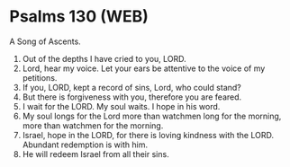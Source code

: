 * Psalms 130 (WEB)
:PROPERTIES:
:ID: WEB/19-PSA130
:END:

 A Song of Ascents.
1. Out of the depths I have cried to you, LORD.
2. Lord, hear my voice. Let your ears be attentive to the voice of my petitions.
3. If you, LORD, kept a record of sins, Lord, who could stand?
4. But there is forgiveness with you, therefore you are feared.
5. I wait for the LORD. My soul waits. I hope in his word.
6. My soul longs for the Lord more than watchmen long for the morning, more than watchmen for the morning.
7. Israel, hope in the LORD, for there is loving kindness with the LORD. Abundant redemption is with him.
8. He will redeem Israel from all their sins.
